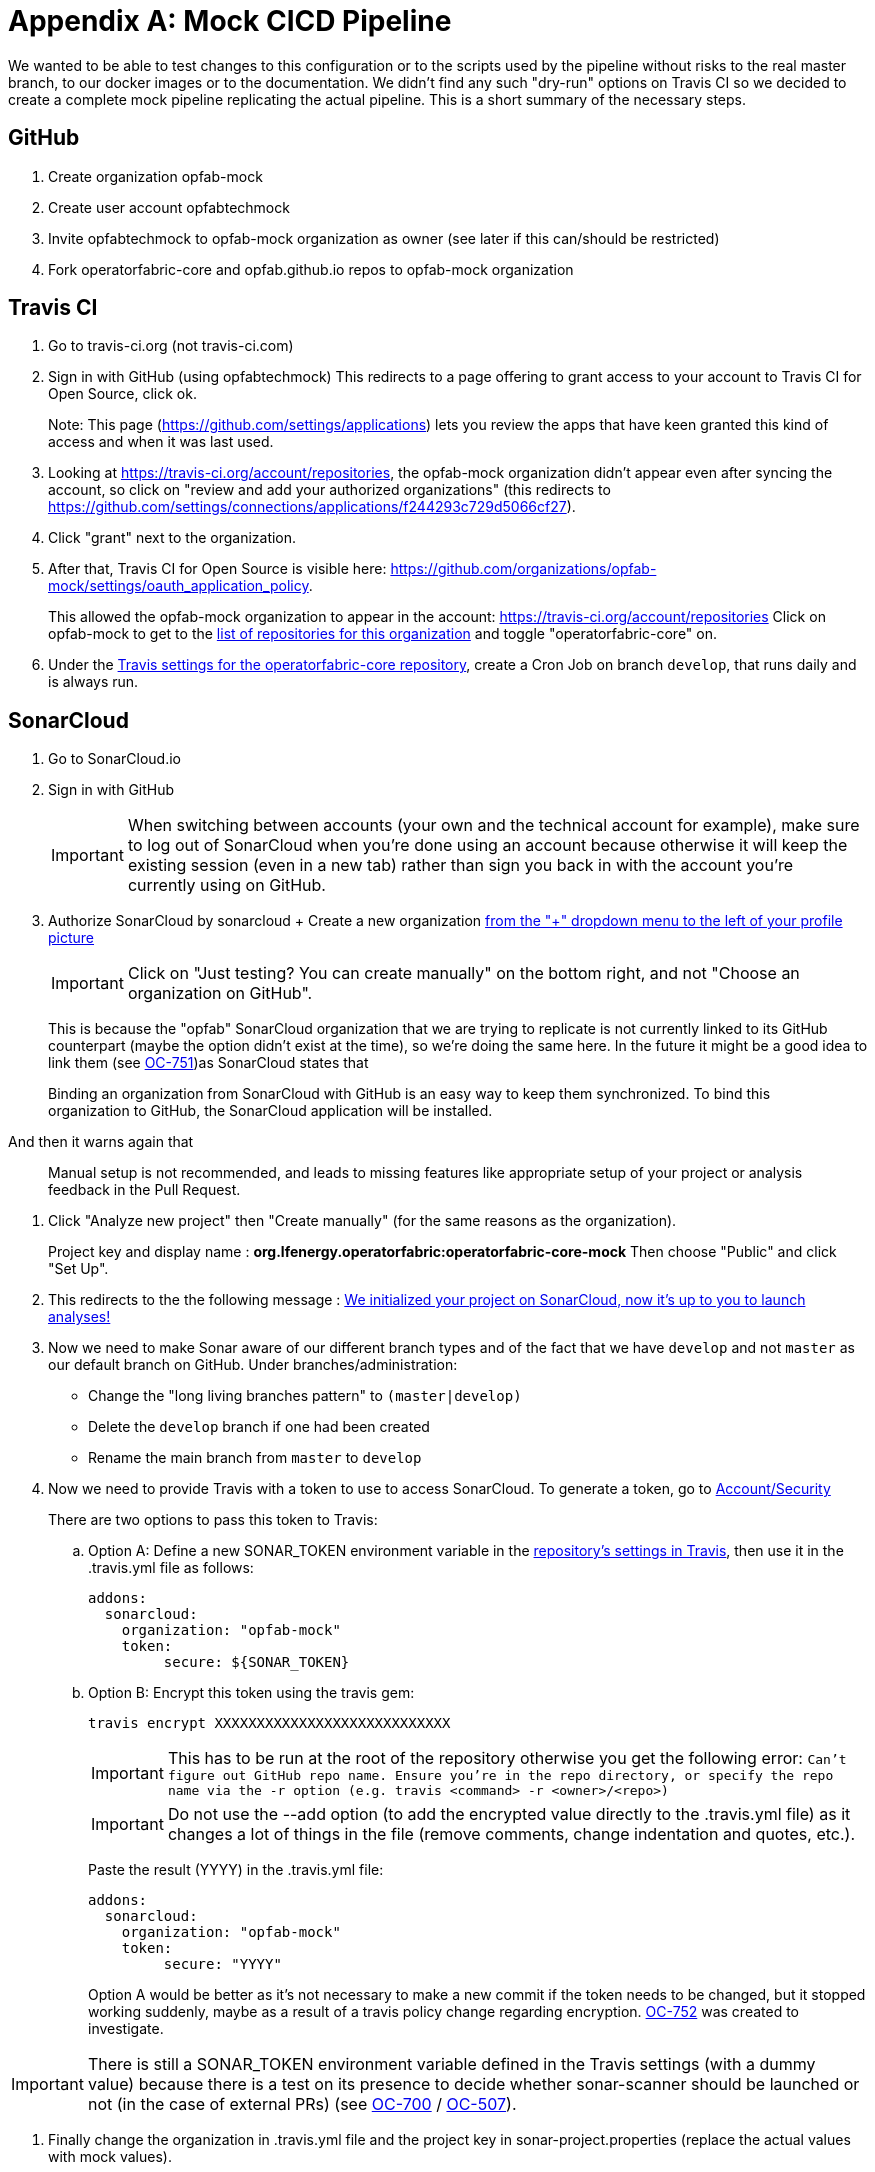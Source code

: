// Copyright (c) 2018-2020 RTE (http://www.rte-france.com)
// See AUTHORS.txt
// This document is subject to the terms of the Creative Commons Attribution 4.0 International license.
// If a copy of the license was not distributed with this
// file, You can obtain one at https://creativecommons.org/licenses/by/4.0/.
// SPDX-License-Identifier: CC-BY-4.0




[[mock_pipeline]]
= Appendix A: Mock CICD Pipeline

We wanted to be able to test changes to this configuration or to the scripts used by the pipeline without risks to the real
master branch, to our docker images or to the documentation. We didn't find any such "dry-run" options on Travis CI so
we decided to create a complete mock pipeline replicating the actual pipeline.
This is a short summary of the necessary steps.

== GitHub
. Create organization opfab-mock
. Create user account opfabtechmock
. Invite opfabtechmock to opfab-mock organization as owner (see later if this can/should be restricted)
. Fork operatorfabric-core and opfab.github.io repos to opfab-mock organization

== Travis CI
. Go to travis-ci.org (not travis-ci.com)
. Sign in with GitHub (using opfabtechmock)
This redirects to a page offering to grant access to your account to Travis CI for Open Source, click ok.
+
Note: This page (https://github.com/settings/applications) lets you review the apps that have keen granted this kind
of access and when it was last used.

. Looking at https://travis-ci.org/account/repositories, the opfab-mock organization didn't appear even after syncing
the account, so click on "review and add your authorized organizations" (this redirects to
https://github.com/settings/connections/applications/f244293c729d5066cf27).

. Click "grant" next to the organization.

. After that, Travis CI for Open Source is visible here: https://github.com/organizations/opfab-mock/settings/oauth_application_policy.
+
This allowed the opfab-mock organization to appear in the account: https://travis-ci.org/account/repositories
Click on opfab-mock to get to the https://travis-ci.org/organizations/opfab-mock/repositories[list of repositories for this organization] and toggle "operatorfabric-core" on.
+
. Under the https://travis-ci.org/opfab-mock/operatorfabric-core/settings[Travis settings for the operatorfabric-core repository],
create a Cron Job on branch `develop`, that runs daily and is always run.

== SonarCloud

. Go to SonarCloud.io
. Sign in with GitHub
+
IMPORTANT: When switching between accounts (your own and the technical account for example), make sure to log out of
SonarCloud when you're done using an account because otherwise it will keep the existing session (even in a new tab)
rather than sign you back in with the account you're currently using on GitHub.
+
. Authorize SonarCloud by sonarcloud
+ Create a new organization
https://sonarcloud.io/create-organization[from the "+" dropdown menu to the left of your profile picture]
+
IMPORTANT: Click on "Just testing? You can create manually" on the bottom right, and not "Choose an organization on GitHub".
+
This is because the "opfab" SonarCloud organization that we are trying to replicate is not currently linked to its GitHub
counterpart (maybe the option didn't exist at the time), so we're doing the same here. In the future it might be a good
idea to link them (see https://opfab.atlassian.net/browse/OC-751[OC-751])as SonarCloud states that
____
Binding an organization from SonarCloud with GitHub is an easy way to keep
them synchronized. To bind this organization to GitHub, the SonarCloud application will be installed.
____
And then it warns again that
____
Manual setup is not recommended, and leads to missing features like appropriate setup of
your project or analysis feedback in the Pull Request.
____
. Click "Analyze new project" then "Create manually" (for the same reasons as the organization).
+
Project key and display name : *org.lfenergy.operatorfabric:operatorfabric-core-mock*
Then choose "Public" and click "Set Up".
. This redirects to the the following message :
https://sonarcloud.io/project/configuration?id=org.lfenergy.operatorfabric%3Aoperatorfabric-core-mock[We initialized your project on SonarCloud, now it's up to you to launch analyses!]
+
. Now we need to make Sonar aware of our different branch types and of the fact that we have `develop` and not `master`
as our default branch on GitHub.
Under branches/administration:
** Change the "long living branches pattern" to  `(master|develop)`
** Delete the `develop` branch if one had been created
** Rename the main branch from `master` to `develop`
+
. Now we need to provide Travis with a token to use to access SonarCloud.
To generate a token, go to https://sonarcloud.io/account/security/[Account/Security]
+
There are two options to pass this token to Travis:
+
.. Option A: Define a new SONAR_TOKEN environment variable in the
https://travis-ci.org/opfab-mock/operatorfabric-core/settings[repository's settings in Travis], then use it in the
.travis.yml file as follows:
+
----
addons:
  sonarcloud:
    organization: "opfab-mock"
    token:
         secure: ${SONAR_TOKEN}
----
.. Option B: Encrypt this token using the travis gem:
+
----
travis encrypt XXXXXXXXXXXXXXXXXXXXXXXXXXXX
----
+
IMPORTANT: This has to be run at the root of the repository otherwise you get the following error: `Can't figure out GitHub repo name. Ensure you're in the repo directory, or specify the repo name via the -r option (e.g. travis <command> -r <owner>/<repo>)`
+
IMPORTANT: Do not use the --add option (to add the encrypted value directly to the .travis.yml file) as it changes
a lot of things in the file (remove comments, change indentation and quotes, etc.).
+
Paste the result (YYYY) in the .travis.yml file:
+
----
addons:
  sonarcloud:
    organization: "opfab-mock"
    token:
         secure: "YYYY"
----
+
Option A would be better as it's not necessary to make a new commit if the token needs to be changed, but it stopped
working suddenly, maybe as a result of a travis policy change regarding encryption.
https://opfab.atlassian.net/browse/OC-752[OC-752] was created to investigate.

IMPORTANT: There is still a SONAR_TOKEN environment variable defined in the Travis settings (with a dummy value)
because there is a test on its presence to decide whether sonar-scanner should be launched or
not (in the case of external PRs) (see https://opfab.atlassian.net/browse/OC-700[OC-700]
/ https://opfab.atlassian.net/browse/OC-507[OC-507]).

. Finally change the organization in .travis.yml file and the project key
in sonar-project.properties (replace the actual values with mock values).

NOTE: In travis.yml we launch the sonar-scanner command whereas the tutorials mention gradle sonarqube.
It looks like we're following https://sonarcloud.io/documentation/analysis/scan/sonarscanner/[this] which says that
"The SonarScanner is the scanner to use when there is no specific scanner for your build system."
But there is a https://sonarcloud.io/documentation/analysis/scan/sonarscanner-for-gradle/[specific scanner for Gradle]:
____
The SonarScanner for Gradle provides an easy way to start SonarCloud analysis of a Gradle project.
The ability to execute the SonarCloud analysis via a regular Gradle task makes it available anywhere Gradle is available
(CI service, etc.), without the need to manually download, setup, and maintain a SonarScanner installation.
The Gradle build already has much of the information needed for SonarCloud to successfully analyze a project.
By configuring the analysis based on that information, the need for manual configuration is reduced significantly.
____
-> This could make sonar easier to run locally and reduce the need for configuration
(see https://opfab.atlassian.net/browse/OC-754[OC-754]).

== GitHub (documentation)

. Create a personal access token for GitHub (for the documentation). Its name is not important.
+
See https://help.github.com/en/github/authenticating-to-github/creating-a-personal-access-token-for-the-command-line[GitHub documentation].
+
image::perso_access_token_doc.png[]

. Create a GH_DOC_TOKEN env variable
in https://travis-ci.org/opfab-mock/operatorfabric-core/settings[Travis settings for the operatorfabric-core repository]
, making it available to all branches.
+
image::adding_gh_doc_token_travis.png[]

== DockerHub

. Create account opfabtechmock
. Create organization *lfeoperatorfabricmock*
. Change organization name in docker config in services.gradle
+
----
docker {
    name "lfeoperatorfabricmock/of-${project.name.toLowerCase()}"
    tags 'latest', dockerVersionTag
    labels (['project':"${project.group}"])
    files( jar.archivePath
        , 'src/main/resources/bootstrap-docker.yml'
        , '../../../src/main/docker/java-config-docker-entrypoint.sh')
    buildArgs(['JAR_FILE'       : "${jar.archiveName}",
               'http_proxy'     : apk.proxy.uri,
               'https_proxy'    : apk.proxy.uri,
               'HTTP_PROXY_AUTH': "basic:*:$apk.proxy.user:$apk.proxy.password"])
    dockerfile file("src/main/docker/Dockerfile")
}
----

. Add the opfabtechmock dockerhub account credentials as DOCKER_CLOUD_USER / DOCKER_CLOUD_PWD in Travis env variables
in settings (see GH_DOC_TOKEN above).

== Updating the fork

To make the mock repositories catch up with the upstream (the real repositories) from time to time, follow
this procedure (the command line version), except you should do a rebase instead of a merge:
https://rick.cogley.info/post/update-your-forked-repository-directly-on-github/
